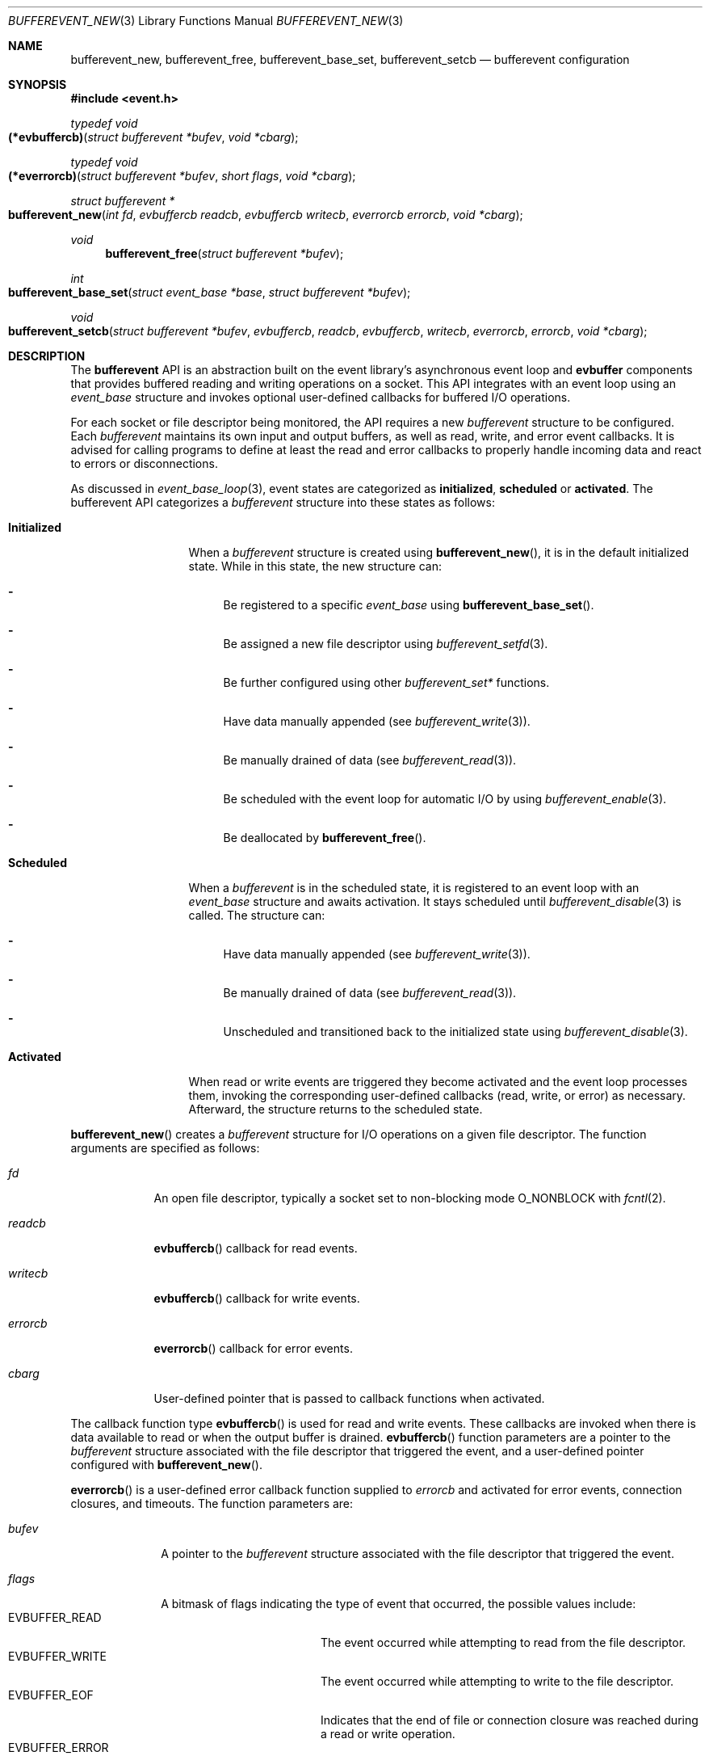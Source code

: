 .\" $OpenBSD$
.\" Copyright (c) 2023 Ted Bullock <tbullock@comlore.com>
.\"
.\" Permission to use, copy, modify, and distribute this software for any
.\" purpose with or without fee is hereby granted, provided that the above
.\" copyright notice and this permission notice appear in all copies.
.\"
.\" THE SOFTWARE IS PROVIDED "AS IS" AND THE AUTHOR DISCLAIMS ALL WARRANTIES
.\" WITH REGARD TO THIS SOFTWARE INCLUDING ALL IMPLIED WARRANTIES OF
.\" MERCHANTABILITY AND FITNESS. IN NO EVENT SHALL THE AUTHOR BE LIABLE FOR
.\" ANY SPECIAL, DIRECT, INDIRECT, OR CONSEQUENTIAL DAMAGES OR ANY DAMAGES
.\" WHATSOEVER RESULTING FROM LOSS OF USE, DATA OR PROFITS, WHETHER IN AN
.\" ACTION OF CONTRACT, NEGLIGENCE OR OTHER TORTIOUS ACTION, ARISING OUT OF
.\" OR IN CONNECTION WITH THE USE OR PERFORMANCE OF THIS SOFTWARE.
.\"
.Dd $Mdocdate$
.Dt BUFFEREVENT_NEW 3
.Os
.Sh NAME
.Nm bufferevent_new ,
.Nm bufferevent_free ,
.Nm bufferevent_base_set ,
.Nm bufferevent_setcb
.Nd bufferevent configuration
.Sh SYNOPSIS
.In event.h
.Ft typedef void
.Fo (*evbuffercb)
.Fa "struct bufferevent *bufev"
.Fa "void *cbarg"
.Fc
.Ft typedef void
.Fo (*everrorcb)
.Fa "struct bufferevent *bufev"
.Fa "short flags"
.Fa "void *cbarg"
.Fc
.Ft struct bufferevent *
.Fo bufferevent_new
.Fa "int fd"
.Fa "evbuffercb readcb"
.Fa "evbuffercb writecb"
.Fa "everrorcb errorcb"
.Fa "void *cbarg"
.Fc
.Ft void
.Fn bufferevent_free "struct bufferevent *bufev"
.Ft int
.Fo bufferevent_base_set
.Fa "struct event_base *base"
.Fa "struct bufferevent *bufev"
.Fc
.Ft void
.Fo bufferevent_setcb
.Fa "struct bufferevent *bufev"
.Fa evbuffercb readcb
.Fa evbuffercb writecb
.Fa everrorcb errorcb
.Fa "void *cbarg"
.Fc
.Sh DESCRIPTION
The
.Sy bufferevent
API is an abstraction built on the event library's asynchronous event loop and
.Sy evbuffer
components that provides buffered reading and writing operations on a socket.
This API integrates with an event loop using an
.Vt event_base
structure and invokes optional user-defined callbacks for buffered I/O
operations.
.Pp
For each socket or file descriptor being monitored, the API requires a new
.Vt bufferevent
structure to be configured.
Each
.Vt bufferevent
maintains its own input and output buffers, as well as read, write, and error
event callbacks.
It is advised for calling programs to define at least the read and error
callbacks to properly handle incoming data and react to errors or
disconnections.
.Pp
As discussed in
.Xr event_base_loop 3 ,
event states are categorized as
.Sy initialized ,
.Sy scheduled
or
.Sy activated .
The bufferevent API categorizes a
.Vt bufferevent
structure into these states as follows:
.Bl -tag -width "Initialized"
.It Sy Initialized
When a
.Vt bufferevent
structure is created using
.Fn bufferevent_new ,
it is in the default initialized state.
While in this state, the new structure can:
.Bl -dash
.It
Be registered to a specific
.Vt event_base
using
.Fn bufferevent_base_set .
.It
Be assigned a new file descriptor using
.Xr bufferevent_setfd 3 .
.It
Be further configured using other
.Em bufferevent_set*
functions.
.It
Have data manually appended
.Pq see Xr bufferevent_write 3 .
.It
Be manually drained of data
.Pq see Xr bufferevent_read 3 .
.It
Be scheduled with the event loop for automatic I/O by using
.Xr bufferevent_enable 3 .
.It
Be deallocated by
.Fn bufferevent_free .
.El
.It Sy Scheduled
When a
.Vt bufferevent
is in the scheduled state, it is registered to an event loop with an
.Vt event_base
structure and awaits activation.
It stays scheduled until
.Xr bufferevent_disable 3
is called.
The structure can:
.Bl -dash
.It
Have data manually appended
.Pq see Xr bufferevent_write 3 .
.It
Be manually drained of data
.Pq see Xr bufferevent_read 3 .
.It
Unscheduled and transitioned back to the initialized state using
.Xr bufferevent_disable 3 .
.El
.It Sy Activated
When read or write events are triggered they become activated and the event
loop processes them, invoking the corresponding user-defined callbacks
.Pq read, write, or error
as necessary.
Afterward, the structure returns to the scheduled state.
.El
.Pp
.Fn bufferevent_new
creates a
.Vt bufferevent
structure for I/O operations on a given file descriptor.
The function arguments are specified as follows:
.Bl -tag -width "writecb"
.It Fa fd
An open file descriptor, typically a socket set to non-blocking mode
.Dv O_NONBLOCK
with
.Xr fcntl 2 .
.It Fa readcb
.Fn evbuffercb
callback for read events.
.It Fa writecb
.Fn evbuffercb
callback for write events.
.It Fa errorcb
.Fn everrorcb
callback for error events.
.It Fa cbarg
User-defined pointer that is passed to callback functions when activated.
.El
.Pp
The callback function type
.Fn evbuffercb
is used for read and write events.
These callbacks are invoked when there is data available to read or when the
output buffer is drained.
.Fn evbuffercb
function parameters are a pointer to the
.Vt bufferevent
structure associated with the file descriptor that triggered the event, and a
user-defined pointer configured with
.Fn bufferevent_new .
.Pp
.Fn everrorcb
is a user-defined error callback function supplied to
.Fa errorcb
and activated for error events, connection closures, and timeouts.
The function parameters are:
.Bl -tag -width "8n"
.It Fa bufev
A pointer to the
.Vt bufferevent
structure associated with the file descriptor
that triggered the event.
.It Fa flags
A bitmask of flags indicating the type of event that occurred,
the possible values include:
.Bl -tag -width "EVBUFFER_TIMEOUT" -compact
.It Dv EVBUFFER_READ
The event occurred while attempting to read from the file descriptor.
.It Dv EVBUFFER_WRITE
The event occurred while attempting to write to the file descriptor.
.It Dv EVBUFFER_EOF
Indicates that the end of file or connection closure was reached during a
read or write operation.
.It Dv EVBUFFER_ERROR
Signifies that an error occurred during a read or write operation.
.It Dv EVBUFFER_TIMEOUT
Represents that a timeout occurred while waiting for a read or write operation
to complete.
.El
.It Fa cbarg
User-defined pointer configured with
.Fn bufferevent_new .
.El
.Pp
.Fn bufferevent_free
releases memory associated with a
.Vt bufferevent
structure.
The function causes undefined behavior if
.Fa bufev
is
.Dv NULL .
.Pp
.Fn bufferevent_base_set
assigns the
.Vt bufferevent
structure
.Fa bufev
to the
.Vt event_base
structure
.Fa base .
If
.Fa bufev
or
.Fa base
is
.Dv NULL ,
the function causes undefined behavior.
.Pp
If this function is not invoked, the API assumes that the event library was
initialized by
.Xr event_init 3 .
Programs using
.Xr event_base_new 3
associate the
.Vt bufferevent
with the appropriate
.Vt event_base
by calling
.Fn bufferevent_base_set .
All other bufferevent API functions, except for
.Fn bufferevent_new ,
cause a
.Dv NULL
pointer access if invoked without an initialized
.Vt event_base
structure.
.Pp
.Fn bufferevent_setcb
is used to set or update the callback functions and the user-defined argument
associated with a
.Vt bufferevent
structure
.Fa bufev .
The function arguments
.Fa readcb ,
.Fa writecb ,
.Fa errorcb
and
.Fa cbarg
are equivalent to arguments for
.Fn bufferevent_new .
.Sh RETURN VALUES
.Fn bufferevent_new
returns a pointer to a
.Vt bufferevent
data structure upon success, and returns
.Dv NULL
upon failure.
.Va errno
is preserved.
.Pp
.Fn bufferevent_base_set
returns 0 if invoked while
.Fa bufev
is the initialized state; otherwise the value \-1 is returned.
.Sh ERRORS
On failure
.Fn bufferevent_new
preserves
.Va errno
values equivalent to
.Xr calloc 3
or
.Xr evbuffer_new 3 .
.Pp
The remaining functions do not set
.Va errno
upon failure.
.Sh SEE ALSO
.Xr bufferevent_enable 3 ,
.Xr bufferevent_priority_set 3 ,
.Xr bufferevent_read 3 ,
.Xr bufferevent_setfd 3 ,
.Xr bufferevent_settimeout 3 ,
.Xr evbuffer_new 3 ,
.Xr event_base_loop 3 ,
.Xr event_base_new 3
.Sh HISTORY
These functions first appeared in libevent-0.8 and have been available since
.Ox 3.6 .
.Sh AUTHORS
These functions were written by
.An -nosplit
.An Niels Provos .
.Pp
This manual page was written by
.An Ted Bullock Aq Mt tbullock@comlore.com .
